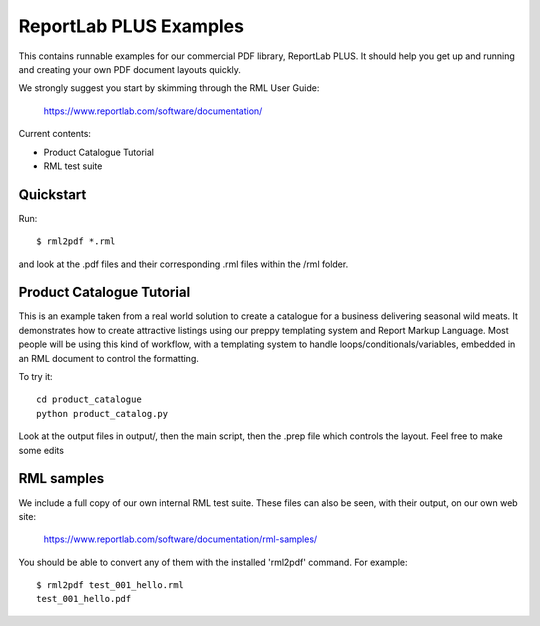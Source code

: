 ==================
ReportLab PLUS Examples
==================

This contains runnable examples for our commercial PDF library, ReportLab PLUS.
It should help you get up and running and creating your own PDF document layouts
quickly.   

We strongly suggest you start by skimming through the RML User Guide:
    
    https://www.reportlab.com/software/documentation/


Current contents:

- Product Catalogue Tutorial
- RML test suite


Quickstart
==========

Run::

    $ rml2pdf *.rml 

and look at the .pdf files and their corresponding .rml files within the /rml folder. 


Product Catalogue Tutorial
==========================

This is an example taken from a real world solution to create a catalogue for a business delivering seasonal wild meats.  It demonstrates how to create attractive
listings using our preppy templating system and Report Markup Language.  Most people will be using this kind of workflow, with a templating system to handle
loops/conditionals/variables, embedded in an RML document to control the formatting.

To try it::

 	cd product_catalogue
 	python product_catalog.py

Look at the output files in output/, then the main script, then the .prep file which controls the layout.  Feel free to make some edits


RML samples
===========
We include a full copy of our own internal RML test suite.  These files can also be seen, with their output, on our own web site:

   https://www.reportlab.com/software/documentation/rml-samples/

You should be able to convert any of them with the installed 'rml2pdf' command.
For example::

   $ rml2pdf test_001_hello.rml
   test_001_hello.pdf

